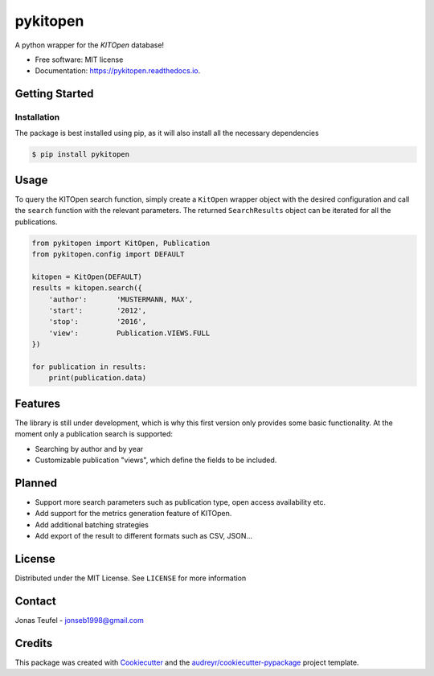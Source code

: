 =========
pykitopen
=========


.. image:: https://img.shields.io/pypi/v/pykitopen.svg
        :target: https://pypi.python.org/pypi/pykitopen

.. image:: https://readthedocs.org/projects/pykitopen/badge/?version=latest
        :target: https://pykitopen.readthedocs.io/en/latest/?badge=latest
        :alt: Documentation Status


A python wrapper for the *KITOpen* database!

* Free software: MIT license
* Documentation: https://pykitopen.readthedocs.io.

Getting Started
---------------

Installation
""""""""""""

The package is best installed using pip, as it will also install all the necessary dependencies

.. code:: console

    $ pip install pykitopen

Usage
-----

To query the KITOpen search function, simply create a ``KitOpen`` wrapper object with the desired
configuration and call the ``search`` function with the relevant parameters. The returned ``SearchResults``
object can be iterated for all the publications.

.. code:: python

    from pykitopen import KitOpen, Publication
    from pykitopen.config import DEFAULT

    kitopen = KitOpen(DEFAULT)
    results = kitopen.search({
        'author':       'MUSTERMANN, MAX',
        'start':        '2012',
        'stop':         '2016',
        'view':         Publication.VIEWS.FULL
    })

    for publication in results:
        print(publication.data)


Features
--------

The library is still under development, which is why this first version only provides some basic functionality.
At the moment only a publication search is supported:

* Searching by author and by year

* Customizable publication "views", which define the fields to be included.

Planned
-------

* Support more search parameters such as publication type, open access availability etc.

* Add support for the metrics generation feature of KITOpen.

* Add additional batching strategies

* Add export of the result to different formats such as CSV, JSON...

License
-------

Distributed under the MIT License. See ``LICENSE`` for more information

Contact
-------

Jonas Teufel - jonseb1998@gmail.com

Credits
-------

This package was created with Cookiecutter_ and the `audreyr/cookiecutter-pypackage`_ project template.

.. _Cookiecutter: https://github.com/audreyr/cookiecutter
.. _`audreyr/cookiecutter-pypackage`: https://github.com/audreyr/cookiecutter-pypackage
